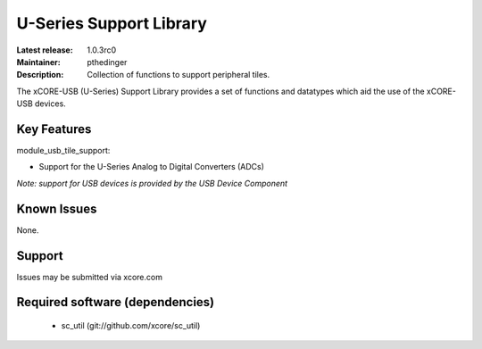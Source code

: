 U-Series Support Library
........................

:Latest release: 1.0.3rc0
:Maintainer: pthedinger
:Description: Collection of functions to support peripheral tiles.


The xCORE-USB (U-Series) Support Library provides a set of functions and datatypes
which aid the use of the xCORE-USB devices.

Key Features
============

module_usb_tile_support:
 
* Support for the U-Series Analog to Digital Converters (ADCs)

*Note: support for USB devices is provided by the USB Device Component*

Known Issues
============

None.

      
Support
=======

Issues may be submitted via xcore.com

Required software (dependencies)
================================

  * sc_util (git://github.com/xcore/sc_util)

